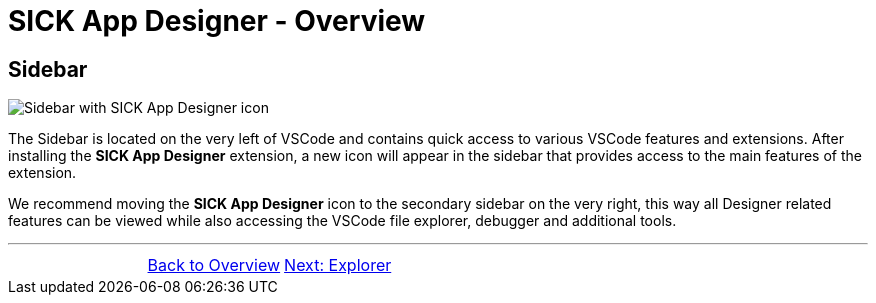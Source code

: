 = SICK App Designer - Overview

//footer: navigation
== Sidebar
//TODO: Renew screenshot as soon as new icons are available
image::media/sidebar.png[Sidebar with SICK App Designer icon] 
The Sidebar is located on the very left of VSCode and contains quick access to various VSCode features and extensions. After installing the *SICK App Designer* extension, a new icon will appear in the sidebar that provides access to the main features of the extension.

We recommend moving the *SICK App Designer* icon to the secondary sidebar on the very right, this way all Designer related features can be viewed while also accessing the VSCode file explorer, debugger and additional tools.

---
[cols="<,^,>", frame=none, grid=none]
|===
||xref:../Overview.adoc[Back to Overview]|
xref:../2.1.2-Explorer/Explorer.adoc[Next: Explorer]
|===